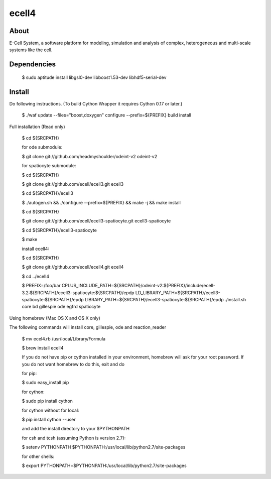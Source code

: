 ================================
ecell4 |build-status|
================================

About
=====

E-Cell System, a software platform for modeling, simulation and analysis of complex, heterogeneous and multi-scale systems like the cell.

Dependencies
============

..

  $ sudo aptitude install libgsl0-dev libboost1.53-dev libhdf5-serial-dev


Install
=======

Do following instructions.
(To build Cython Wrapper it requires Cython 0.17 or later.)

..

  $ ./waf update --files="boost,doxygen" configure --prefix=${PREFIX} build install

Full installation (Read only)

..

  $ cd ${SRCPATH}

  for ode submodule:

  $ git clone git://github.com/headmyshoulder/odeint-v2 odeint-v2

  for spatiocyte submodule:

  $ cd ${SRCPATH}

  $ git clone git://github.com/ecell/ecell3.git ecell3

  $ cd ${SRCPATH}/ecell3

  $ ./autogen.sh && ./configure --prefix=${PREFIX} && make -j && make install

  $ cd ${SRCPATH}

  $ git clone git://github.com/ecell/ecell3-spatiocyte.git ecell3-spatiocyte

  $ cd ${SRCPATH}/ecell3-spatiocyte

  $ make

  install ecell4:

  $ cd ${SRCPATH}

  $ git clone git://github.com/ecell/ecell4.git ecell4

  $ cd ../ecell4

  $ PREFIX=/foo/bar \
  CPLUS_INCLUDE_PATH=${SRCPATH}/odeint-v2:${PREFIX}/include/ecell-3.2:\
  ${SRCPATH}/ecell3-spatiocyte:${SRCPATH}/epdp \
  LD_LIBRARY_PATH=${SRCPATH}/ecell3-spatiocyte:${SRCPATH}/epdp \
  LIBRARY_PATH=${SRCPATH}/ecell3-spatiocyte:${SRCPATH}/epdp \
  ./install.sh core bd gillespie ode egfrd spatiocyte

.. Build status badge
.. |build-status|
   image:: https://secure.travis-ci.org/ecell/ecell4.png
   :target: http://travis-ci.org/ecell/ecell4
   :alt: Build Status

Using homebrew (Mac OS X and OS X only)

The following commands will install core, gillespie, ode and reaction_reader

..

  $ mv ecel4.rb /usr/local/Library/Formula
  
  $ brew install ecell4
  
  If you do not have pip or cython installed in your environment, homebrew will ask for your root password. If you do not want homebrew to do this, exit and do
  
  for pip:
  
  $ sudo easy_install pip
  
  for cython:
  
  $ sudo pip install cython
  
  for cython without for local:
  
  $ pip install cython --user
  
  and add the install directory to your $PYTHONPATH
  
  for csh and tcsh (assuming Python is version 2.7):
  
  $ setenv PYTHONPATH $PYTHONPATH:/usr/local/lib/python2.7/site-packages
  
  for other shells:
  
  $ export PYTHONPATH=$PYTHONPATH:/usr/local/lib/python2.7/site-packages
